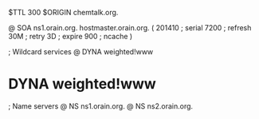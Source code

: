 $TTL 300
$ORIGIN chemtalk.org.

@	SOA ns1.orain.org. hostmaster.orain.org. (
	201410	; serial
	7200	; refresh
	30M	; retry
	3D	; expire
	900	; ncache
)

; Wildcard services
@	DYNA	weighted!www
*	DYNA	weighted!www

; Name servers
@	NS	ns1.orain.org.
@	NS	ns2.orain.org.
